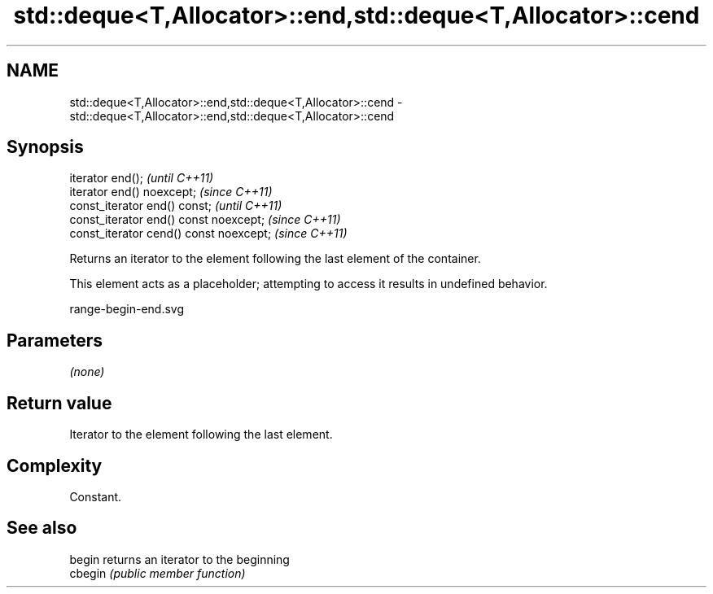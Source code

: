 .TH std::deque<T,Allocator>::end,std::deque<T,Allocator>::cend 3 "2020.03.24" "http://cppreference.com" "C++ Standard Libary"
.SH NAME
std::deque<T,Allocator>::end,std::deque<T,Allocator>::cend \- std::deque<T,Allocator>::end,std::deque<T,Allocator>::cend

.SH Synopsis
   iterator end();                        \fI(until C++11)\fP
   iterator end() noexcept;               \fI(since C++11)\fP
   const_iterator end() const;            \fI(until C++11)\fP
   const_iterator end() const noexcept;   \fI(since C++11)\fP
   const_iterator cend() const noexcept;  \fI(since C++11)\fP

   Returns an iterator to the element following the last element of the container.

   This element acts as a placeholder; attempting to access it results in undefined behavior.

   range-begin-end.svg

.SH Parameters

   \fI(none)\fP

.SH Return value

   Iterator to the element following the last element.

.SH Complexity

   Constant.

.SH See also

   begin  returns an iterator to the beginning
   cbegin \fI(public member function)\fP
